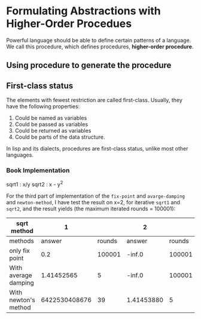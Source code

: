 * Formulating Abstractions with Higher-Order Procedues
Powerful language should be able to define certain patterns of a language. We call this procedure, which defines procedures, *higher-order procedure*.

** Using procedure to generate the procedure
** First-class status
The elements with fewest restriction are called first-class. Usually, they have the following properties:
1. Could be named as variables
2. Could be passed as variables
3. Could be returned as variables
4. Could be parts of the data structure.
In lisp and its dialects, procedures are first-class status, unlike most other languages.
*** Book Implementation

sqrt1 : x/y
sqrt2 : x - y^{2}

For the third part of implementation of the =fix-point= and =avarge-damping= and =newton-method=, I have test the result on x=2, for iterative =sqrt1= and =sqrt2=, and the result yields (the maximum iterated rounds = 100001):

| sqrt method          |             1 |        | 2          |        |
|----------------------+---------------+--------+------------+--------|
| methods\result       |        answer | rounds | answer     | rounds |
| only fix point       |           0.2 | 100001 | -inf.0     | 100001 |
| With average damping |    1.41452565 |      5 | -inf.0     | 100001 |
| With newton's method | 6422530408676 |     39 | 1.41453880 |      5 |
